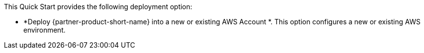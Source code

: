 // Edit this placeholder text to accurately describe your architecture.

This Quick Start provides the following deployment option:

* *Deploy {partner-product-short-name} into a new or existing AWS Account *. This option configures a new or existing AWS environment.
//* *Deploy {partner-product-short-name} into an existing VPC*. This option provisions {partner-product-short-name} in your existing AWS infrastructure.

//The Quick Start provides separate templates for these options. It also lets you configure Classless Inter-Domain Routing (CIDR) blocks, instance types, and {partner-product-short-name} settings, as discussed later in this guide.

